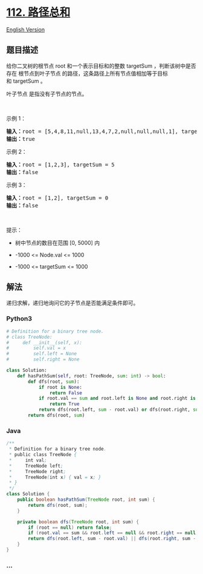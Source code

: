 * [[https://leetcode-cn.com/problems/path-sum][112. 路径总和]]
  :PROPERTIES:
  :CUSTOM_ID: 路径总和
  :END:
[[./solution/0100-0199/0112.Path Sum/README_EN.org][English Version]]

** 题目描述
   :PROPERTIES:
   :CUSTOM_ID: 题目描述
   :END:

#+begin_html
  <!-- 这里写题目描述 -->
#+end_html

#+begin_html
  <p>
#+end_html

给你二叉树的根节点 root 和一个表示目标和的整数 targetSum
，判断该树中是否存在 根节点到叶子节点
的路径，这条路径上所有节点值相加等于目标和 targetSum 。

#+begin_html
  </p>
#+end_html

#+begin_html
  <p>
#+end_html

叶子节点 是指没有子节点的节点。

#+begin_html
  </p>
#+end_html

#+begin_html
  <p>
#+end_html

 

#+begin_html
  </p>
#+end_html

#+begin_html
  <p>
#+end_html

示例 1：

#+begin_html
  </p>
#+end_html

#+begin_html
  <pre>
  <strong>输入：</strong>root = [5,4,8,11,null,13,4,7,2,null,null,null,1], targetSum = 22
  <strong>输出：</strong>true
  </pre>
#+end_html

#+begin_html
  <p>
#+end_html

示例 2：

#+begin_html
  </p>
#+end_html

#+begin_html
  <pre>
  <strong>输入：</strong>root = [1,2,3], targetSum = 5
  <strong>输出：</strong>false
  </pre>
#+end_html

#+begin_html
  <p>
#+end_html

示例 3：

#+begin_html
  </p>
#+end_html

#+begin_html
  <pre>
  <strong>输入：</strong>root = [1,2], targetSum = 0
  <strong>输出：</strong>false
  </pre>
#+end_html

#+begin_html
  <p>
#+end_html

 

#+begin_html
  </p>
#+end_html

#+begin_html
  <p>
#+end_html

提示：

#+begin_html
  </p>
#+end_html

#+begin_html
  <ul>
#+end_html

#+begin_html
  <li>
#+end_html

树中节点的数目在范围 [0, 5000] 内

#+begin_html
  </li>
#+end_html

#+begin_html
  <li>
#+end_html

-1000 <= Node.val <= 1000

#+begin_html
  </li>
#+end_html

#+begin_html
  <li>
#+end_html

-1000 <= targetSum <= 1000

#+begin_html
  </li>
#+end_html

#+begin_html
  </ul>
#+end_html

** 解法
   :PROPERTIES:
   :CUSTOM_ID: 解法
   :END:

#+begin_html
  <!-- 这里可写通用的实现逻辑 -->
#+end_html

递归求解，递归地询问它的子节点是否能满足条件即可。

#+begin_html
  <!-- tabs:start -->
#+end_html

*** *Python3*
    :PROPERTIES:
    :CUSTOM_ID: python3
    :END:

#+begin_html
  <!-- 这里可写当前语言的特殊实现逻辑 -->
#+end_html

#+begin_src python
  # Definition for a binary tree node.
  # class TreeNode:
  #     def __init__(self, x):
  #         self.val = x
  #         self.left = None
  #         self.right = None

  class Solution:
      def hasPathSum(self, root: TreeNode, sum: int) -> bool:
          def dfs(root, sum):
              if root is None:
                  return False
              if root.val == sum and root.left is None and root.right is None:
                  return True
              return dfs(root.left, sum - root.val) or dfs(root.right, sum - root.val)
          return dfs(root, sum)
#+end_src

*** *Java*
    :PROPERTIES:
    :CUSTOM_ID: java
    :END:

#+begin_html
  <!-- 这里可写当前语言的特殊实现逻辑 -->
#+end_html

#+begin_src java
  /**
   * Definition for a binary tree node.
   * public class TreeNode {
   *     int val;
   *     TreeNode left;
   *     TreeNode right;
   *     TreeNode(int x) { val = x; }
   * }
   */
  class Solution {
      public boolean hasPathSum(TreeNode root, int sum) {
          return dfs(root, sum);
      }

      private boolean dfs(TreeNode root, int sum) {
          if (root == null) return false;
          if (root.val == sum && root.left == null && root.right == null) return true;
          return dfs(root.left, sum - root.val) || dfs(root.right, sum - root.val);
      }
  }
#+end_src

*** *...*
    :PROPERTIES:
    :CUSTOM_ID: section
    :END:
#+begin_example
#+end_example

#+begin_html
  <!-- tabs:end -->
#+end_html
